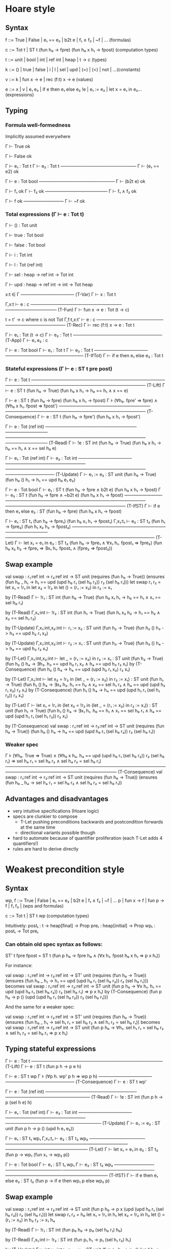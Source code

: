 * Hoare style
** Syntax

f ::= True | False | e₁ == e₂ | b2t e | f₁ ∧ f₂ | ~f | ...          (formulas)

c ::= Tot t | ST t (fun h₀ -> fpre) (fun h₀ x h₁ -> fpost) (computation types)

t ::= unit | bool | int | ref int | heap | t -> c                      (types)

k ::= () | true | false | i | l | sel | upd | (=) | (<) | not | ...(constants)

v ::= k | fun x -> e | rec (f:t) x -> e                               (values)

e ::= x | v | e₁ e₂ | if e then e₁ else e₂
      !e | e₁ := e₂ | let x = e₁ in e₂...                        (expressions)

** Typing
*** Formula well-formedness

Implicitly assumed everywhere

Γ ⊢ True ok

Γ ⊢ False ok

Γ ⊢ e₁ : Tot t
Γ ⊢ e₂ : Tot t
—————————————————
Γ ⊢ (e₁ == e2) ok

Γ ⊢ e : Tot bool
—————————————————
Γ ⊢ (b2t e) ok

Γ ⊢ f₁ ok
Γ ⊢ f₂ ok
——————————————
Γ ⊢ f₁ ∧ f₂ ok

Γ ⊢ f ok
—————————
Γ ⊢ ~f ok

*** Total expressions (Γ ⊢ e : Tot t)

Γ ⊢ () : Tot unit

Γ ⊢ true : Tot bool

Γ ⊢ false : Tot bool

Γ ⊢ i : Tot int

Γ ⊢ l : Tot (ref int)

Γ ⊢ sel : heap -> ref int -> Tot int

Γ ⊢ upd : heap -> ref int -> int -> Tot heap

x:t ∈ Γ
————————–———– (T-Var)
Γ ⊢ x : Tot t

Γ,x:t ⊢ e : c
————————–———–————————–———————————– (T-Fun)
Γ ⊢ fun x -> e : Tot (t -> c)

t = t' -> c  where c is not Tot
Γ,f:t,x:t' ⊢ e : c
——––————————–———–————————–————— (T-Rec)
Γ ⊢ rec (f:t) x -> e : Tot t

Γ ⊢ e₁ : Tot (t -> c)
Γ ⊢ e₂ : Tot t
————————–———–———————— (T-App)
Γ ⊢ e₁ e₂ : c

Γ ⊢ e : Tot bool
Γ ⊢ e₁ : Tot t
Γ ⊢ e₂ : Tot t
————————–———–————————–————————–– (T-IfTot)
Γ ⊢ if e then e₁ else e₂ : Tot t

*** Stateful expressions (Γ ⊢ e : ST t pre post)

Γ ⊢ e : Tot t
————————–———–————————–—————————–———————————————————————————————– (T-Lift)
Γ ⊢ e : ST t (fun h₀ -> True) (fun h₀ x h₁ -> h₀ == h₁ ∧ x == e)

Γ ⊢ e : ST t (fun h₀ -> fpre) (fun h₀ x h₁ -> fpost)
Γ ⊧ (∀h₀. fpre' ⇒ fpre) ∧ (∀h₀ x h₁. fpost ⇒ fpost')
————————–———–————————–—————————–—————————————————————— (T-Consequence)
Γ ⊢ e : ST t (fun h₀ -> fpre') (fun h₀ x h₁ -> fpost')

Γ ⊢ e : Tot (ref int)
————————–———–————————–—————————–———————————————————————————————–—————————– (T-Read)
Γ ⊢ !e : ST int (fun h₀ -> True) (fun h₀ x h₁ -> h₀ == h₁ ∧ x == sel h₀ e)

Γ ⊢ e₁ : Tot (ref int)
Γ ⊢ e₂ : Tot int
————————–———–————————–—————————–———————————————————————————————–—————————–—– (T-Update)
Γ ⊢ e₁ := e₂ : ST unit (fun h₀ -> True) (fun h₀ () h₁ -> h₁ == upd h₀ e₁ e₂)

Γ ⊢ e : Tot bool
Γ ⊢ e₁ : ST t (fun h₀ -> fpre ∧  b2t e) (fun h₀ x h₁ -> fpost)
Γ ⊢ e₂ : ST t (fun h₀ -> fpre ∧ ~b2t e) (fun h₀ x h₁ -> fpost)
————————–———–————————–———————————————————–——————————————————————————— (T-IfST)
Γ ⊢ if e then e₁ else e₂ : ST (fun h₀ -> fpre) (fun h₀ x h₁ -> fpost)

      Γ ⊢ e₁ : ST t₁ (fun h₀ -> fpre₁) (fun h₀ x₁ h₁ -> fpost₁)
Γ,x₁:t₁ ⊢ e₂ : ST t₂ (fun h₁ -> fpre₂) (fun h₁ x₂ h₂ -> fpost₂)
–————————–———–————————–—————————–—————————————————————————————–———— (T-Let)
Γ ⊢ let x₁ = e₁ in e₂ :
  ST t₂ (fun h₀ -> fpre₁ ∧ ∀x₁ h₁. fpost₁ ⇒ fpre₂)
        (fun h₀ x₂ h₂ -> fpre₁ ⇒ ∃x₁ h₁. fpost₁ ∧ (fpre₂ ⇒ fpost₂))

** Swap example

val swap : r₁:ref int -> r₂:ref int -> ST unit
    (requires (fun h₀ -> True))
    (ensures (fun h₀ _ h₁ -> h₁ == upd (upd h₀ r₁ (sel h₀ r₂)) r₂ (sel h₀ r₁)))
let swap r₁ r₂ =
  let x₁ = !r₁ in
  let x₂ = !r₂ in
  let () = (r₁ := x₂) in
  r₂ := x₁

by (T-Read)
Γ ⊢ !r₁ : ST int (fun h₀ -> True) (fun h₀ x₁ h₁ -> h₀ == h₁ ∧ x₁ == sel h₀ r₁)

by (T-Read)
Γ,x₁:int ⊢ !r₂ : ST int (fun h₁ -> True) (fun h₁ x₂ h₂ -> h₁ == h₂ ∧ x₂ == sel h₁ r₂)

by (T-Update)
Γ,x₁:int,x₂:int ⊢ r₁ := x₂ : ST unit (fun h₂ -> True) (fun h₂ () h₃ -> h₃ == upd h₂ r₁ x₂)

by (T-Update)
Γ,x₁:int,x₂:int ⊢ r₂ := x₁ : ST unit (fun h₃ -> True) (fun h₃ () h₄ -> h₄ == upd h₃ r₂ x₁)

by (T-Let)
Γ,x₁:int,x₂:int
  ⊢ let _ = (r₁ := x₂) in
    r₂ := x₁ :
  ST unit
    (fun h₂ -> True)
    (fun h₂ () h₄ -> ∃h₃. h₃ == upd h₂ r₁ x₂ ∧ h₄ == upd h₃ r₂ x₁)
by (T-Consequence)
    (fun h₂ () h₄ -> h₄ == upd (upd h₂ r₁ x₂) r₂ x₁)

by (T-Let)
Γ,x₁:int
  ⊢ let x₂ = !r₂ in
    (let _ = (r₁ := x₂) in
     r₂ := x₁) :
  ST unit
    (fun h₁ -> True)
    (fun h₁ () h₄ -> ∃x₂ h₂. h₁ == h₂ ∧ x₂ == sel h₁ r₂ ∧ h₄ == upd (upd h₂ r₁ x₂) r₂ x₁)
by (T-Consequence)
    (fun h₁ () h₄ -> h₄ == upd (upd h₁ r₁ (sel h₁ r₂)) r₂ x₁)

by (T-Let)
Γ ⊢ let x₁ = !r₁ in
    (let x₂ = !r₂ in
    (let _ = (r₁ := x₂) in
     r₂ := x₁)) :
  ST unit
    (fun h₁ -> True)
    (fun h₁ () h₄ -> ∃x₁ h₁. h₀ == h₁ ∧ x₁ == sel h₀ r₁ ∧ h₄ == upd (upd h₁ r₁ (sel h₁ r₂)) r₂ x₁)

by (T-Consequence)
val swap : r₁:ref int -> r₂:ref int -> ST unit
    (requires (fun h₀ -> True))
    (fun h₀ () h₄ -> h₄ == upd (upd h₀ r₁ (sel h₀ r₂)) r₂ (sel h₀ r₁))

*** Weaker spec

Γ ⊧ (∀h₀. True ⇒ True) ∧
    (∀h₀ x h₄. h₄ == upd (upd h₀ r₁ (sel h₀ r₂)) r₂ (sel h₀ r₁)
             ⇒ sel h₄ r₁ = sel h₀ r₂  ∧  sel h₄ r₂ = sel h₀ r₁)
——————————————————————————————————————————————–——————————————– (T-Consequence)
val swap : r₁:ref int -> r₂:ref int -> ST unit
    (requires (fun h₀ -> True))
    (ensures (fun h₀ _ h₄ -> sel h₄ r₁ = sel h₀ r₂ ∧ sel h₄ r₂ = sel h₀ r₁))

** Advantages and disadvantages
- very intuitive specifications (Hoare logic)
- specs are clunkier to compose
  - T-Let pushing preconditions backwards and
    postcondition forwards at the same time
  - directional variants possible though
- hard to automate because of quantifier proliferation
  (each T-Let adds 4 quantifiers!)
- rules are hard to derive directly

* Weakest precondition style
** Syntax

wp, f ::= True | False | e₁ == e₂ | b2t e | f₁ ∧ f₂ | ~f | ...
          p | fun x -> f | fun p -> f | f₁ f₂ |             (wps and formulas)

c ::= Tot t | ST t wp                                      (computation types)

Intuitively:
postₜ : t -> heap[final] -> Prop
preₜ : heap[initial] -> Prop
wpₜ : postₜ -> Tot preₜ

*** Can obtain old spec syntax as follows:

ST' t fpre fpost = ST t (fun p h₀ -> fpre h₀ ∧ (∀x h₁. fpost h₀ x h₁ ⇒ p x h₁))

For instance:

val swap : r₁:ref int -> r₂:ref int -> ST' unit
    (requires (fun h₀ -> True))
    (ensures (fun h₀ _ h₁ -> h₁ == upd (upd h₀ r₁ (sel h₀ r₂)) r₂ (sel h₀ r₁)))
becomes
val swap : r₁:ref int -> r₂:ref int -> ST unit
    (fun p h₀ -> ∀x h₁. h₁ == upd (upd h₀ r₁ (sel h₀ r₂)) r₂ (sel h₀ r₁) ⇒ p x h₁)
by (T-Consequence)
    (fun p h₀ -> p () (upd (upd h₀ r₁ (sel h₀ r₂)) r₂ (sel h₀ r₁)))

And the same for a weaker spec:

val swap : r₁:ref int -> r₂:ref int -> ST' unit
    (requires (fun h₀ -> True))
    (ensures (fun h₀ _ h₁ -> sel h₁ r₁ = sel h₀ r₂ ∧ sel h₁ r₂ = sel h₀ r₁))
becomes
val swap : r₁:ref int -> r₂:ref int -> ST unit
    (fun p h₀ -> ∀h₁. sel h₁ r₁ = sel h₀ r₂ ∧ sel h₁ r₂ = sel h₀ r₁ ⇒ p x h₁)

** Typing stateful expressions

Γ ⊢ e : Tot t
————————–———–————————–————————— (T-Lift)
Γ ⊢ e : ST t (fun p h -> p e h)

Γ ⊢ e : ST t wp
Γ ⊧ (∀p h. wp' p h  ⇒ wp p h)
————————–———–————————–——————— (T-Consequence)
Γ ⊢ e : ST t wp'

Γ ⊢ e : Tot (ref int)
————————–———–————————–—————————–—————————– (T-Read)
Γ ⊢ !e : ST int (fun p h -> p (sel h e) h)

Γ ⊢ e₁ : Tot (ref int)
Γ ⊢ e₂ : Tot int
————————–———–————————–—————————–—————————————————————– (T-Update)
Γ ⊢ e₁ := e₂ : ST unit (fun p h -> p () (upd h e₁ e₂))

      Γ ⊢ e₁ : ST t₁ wp₁
Γ,x₁:t₁ ⊢ e₂ : ST t₂ wp₂
–————————–———–————————–—————————–—————————–——————————————————– (T-Let)
Γ ⊢ let x₁ = e₁ in e₂ : ST t₂ (fun p -> wp₁ (fun x₁ -> wp₂ p))

Γ ⊢ e : Tot bool
Γ ⊢ e₁ : ST t₁ wp₁
Γ ⊢ e₂ : ST t₂ wp₂
–————————–———–—————————-—–—————————–—————————–——————————————————–————– (T-IfST)
Γ ⊢ if e then e₁ else e₂ : ST t₂ (fun p -> if e then wp₁ p else wp₂ p)

** Swap example

val swap : r₁:ref int -> r₂:ref int -> ST unit
    (fun p h₀ -> p x (upd (upd h₀ r₁ (sel h₀ r₂)) r₂ (sel h₀ r₁)))
let swap r₁ r₂ =            h₀
  let x₁ = !r₁ in           h₁
  let x₂ = !r₂ in           h₂
  let () = (r₁ := x₂) in    h₃
  r₂ := x₁                  h₄

by (T-Read)
Γ ⊢ !r₁ : ST int (fun p₀ h₀ -> p₀ (sel h₀ r₁) h₀)

by (T-Read)
Γ,x₁:int ⊢ !r₂ : ST int (fun p₁ h₁ -> p₁ (sel h₁ r₂) h₁)

by (T-Update)
Γ,x₁:int,x₂:int ⊢ r₁ := x₂ : ST unit (fun p₂ h₂ -> p₂ () (upd h₂ r₁ x₂))

by (T-Update)
Γ,x₁:int,x₂:int ⊢ r₂ := x₁ : ST unit (fun p₃ h₃ -> p₃ () (upd h₂ r₂ x₁))

by (T-Let)
Γ,x₁:int,x₂:int
  ⊢ let _ = (r₁ := x₂) in
    r₂ := x₁ :
  ST unit (fun p -> (fun p₂ h₂ -> p₂ () (upd h₂ r₁ x₂))
                      (fun _ -> (fun h₃ -> p () (upd h₂ r₂ x₁))))
        = (fun p h₂ -> (fun _ -> (fun h₃ -> p () (upd h₂ r₂ x₁))) () (upd h₂ r₁ x₂))
        = (fun p h₂ -> (fun h₃ -> p () (upd h₂ r₂ x₁)) (upd h₂ r₁ x₂))
        = (fun p h₂ -> p () (upd (upd h₂ r₁ x₂) r₂ x₁))

by (T-Let)
Γ,x₁:int
  ⊢ let x₂ = !r₂ in
    (let _ = (r₁ := x₂) in
     r₂ := x₁) :
  ST unit (fun p -> (fun p₁ h₁ -> p₁ (sel h₁ r₂) h₁)
                      (fun x₂ h₂ -> p () (upd (upd h₂ r₁ x₂) r₂ x₁)))
        = (fun p h₁ -> (fun x₂ h₂ -> p () (upd (upd h₂ r₁ x₂) r₂ x₁)) (sel h₁ r₂) h₁)
        = (fun p h₁ -> p () (upd (upd h₁ r₁ (sel h₁ r₂)) r₂ x₁))

by (T-Let)
Γ ⊢ let x₁ = !r₁ in
    (let x₂ = !r₂ in
    (let _ = (r₁ := x₂) in
     r₂ := x₁)) :
  ST unit (fun p -> (fun p₀ h₀ -> p₀ (sel h₀ r₁) h₀)
                      (fun x₁ h₁ -> p () (upd (upd h₁ r₁ (sel h₁ r₂)) r₂ x₁)))
        = (fun p h₀ -> (fun x₁ h₁ -> p () (upd (upd h₁ r₁ (sel h₁ r₂)) r₂ x₁)) (sel h₀ r₁) h₀)
        = (fun p h₀ -> p () (upd (upd h₀ r₁ (sel h₀ r₂)) r₂ (sel h₀ r₁)))

val swap : r₁:ref int -> r₂:ref int -> ST unit
    (fun p h₀ -> p () (upd (upd h₀ r₁ (sel h₀ r₂)) r₂ (sel h₀ r₁)))

*** Weaker spec

Γ ⊧ (∀p h₀. (∀h₄. sel h₄ r₁ = sel h₀ r₂ ∧ sel h₄ r₂ = sel h₀ r₁ ⇒ p () h₄) ⇒
            p () (upd (upd h₀ r₁ (sel h₀ r₂)) r₂ (sel h₀ r₁)))

    can instantiate premise for h₄ = (upd (upd h₀ r₁ (sel h₀ r₂)) r₂ (sel h₀ r₁))
    and show the conclusion

    ⇐ (∀p h₀. (sel (upd (upd h₀ r₁ (sel h₀ r₂)) r₂ (sel h₀ r₁)) r₁ = sel h₀ r₂
             ∧ sel (upd (upd h₀ r₁ (sel h₀ r₂)) r₂ (sel h₀ r₁)) r₂ = sel h₀ r₁
             ⇒ p () (upd (upd h₀ r₁ (sel h₀ r₂)) r₂ (sel h₀ r₁))) ⇒
              p () (upd (upd h₀ r₁ (sel h₀ r₂)) r₂ (sel h₀ r₁)))
    ⇔ (∀p h₀. p () (upd (upd h₀ r₁ (sel h₀ r₂)) r₂ (sel h₀ r₁)) ⇒
              p () (upd (upd h₀ r₁ (sel h₀ r₂)) r₂ (sel h₀ r₁)))
    ⇔ True
——————————————————————————————————————————————–——————————————–—————– (T-Consequence)
val swap : r₁:ref int -> r₂:ref int -> ST unit
    (fun p h₀ -> ∀h₄. sel h₄ r₁ = sel h₀ r₂ ∧ sel h₄ r₂ = sel h₀ r₁ ⇒ p x h₄)

** Factorial example

val factorial_tot : nat -> Tot nat
let rec factorial_tot x = if x = 0 then 1 else x * factorial_tot (x - 1)

val factorial : r₁:ref nat -> r₂:ref nat -> ST unit
      (requires (fun h₀ -> True))
      (ensures (fun h₀ a h₁ -> ∃x.
                  h₁ == (upd (upd h₀ r₁ x) r₂ (factorial_tot (sel h₀ r₁)))))
- which desugars to:
val factorial : r₁:ref nat -> r₂:ref nat -> ST unit
      (fun p h₀ -> ∀h₆. ∃x. h₆ == (upd (upd h₀ r₁ x) r₂ (factorial_tot (sel h₀ r₁))) ⇒ p () h₆)
- which is equivalent to
val factorial : r₁:ref nat -> r₂:ref nat -> ST unit
      (fun p h₀ -> ∃x. p () (upd (upd h₀ r₁ x) r₂ (factorial_tot (sel h₀ r₁))))

let rec factorial r₁ r₂ =   h₀
  let x₁ = !r₁ in           h₁
  if x₁ = 0                 
  then r₂ := 1              h₆
  else
    (r₁ := x₁ - 1;          h₃
     factorial r₁ r₂;       h₄
     let x₂ = !r₂ in        h₅
     r₂ := x₂ * x₁)         h₆

by (T-Update)
r₁ : ref int, r₂ : ref int, x₁:int, x₂:int
⊢ r₂ := x₂ * x₁ : ST unit (fun p₅ h₅ -> p₅ () (upd h₅ r₂ (x₂ * x₁)))

by (T-Read)
r₁ : ref int, r₂ : ref int, x₁:int
⊢ !r₂ : ST int (fun p₄ h₄ -> p₄ (sel h₄ r₂) h₄)

by (T-Let)
r₁ : ref int, r₂ : ref int, x₁:int
⊢ (let x₂ = !r₂ in
   r₂ := x₂ * x₁) : ST (fun p -> (fun p₄ h₄ -> p₄ (sel h₄ r₂) h₄)
                                   (fun x₂ h₅ -> p () (upd h₅ r₂ (x₂ * x₁))))
                     = (fun p h₄ -> (fun x₂ h₅ -> p () (upd h₅ r₂ (x₂ * x₁))) (sel h₄ r₂) h₄)
                     = (fun p h₄ -> p () (upd h₄ r₂ (sel h₄ r₂ * x₁)))

by (T-App)
r₁ : ref int, r₂ : ref int, x₁:int
⊢ factorial r₁ r₂ : ST unit (fun p₃ h₃ -> ∃x. p₃ () (upd (upd h₃ r₁ x) r₂ (factorial_tot (sel h₃ r₁))))

by (T-Let)
r₁ : ref int, r₂ : ref int, x₁:int
⊢ (factorial r₁ r₂;
   let x₂ = !r₂ in
   r₂ := x₂ * x₁) : ST unit (fun p -> (fun p₃ h₃ -> ∃x. p₃ () (upd (upd h₃ r₁ x) r₂ (factorial_tot (sel h₃ r₁))))
                                        (fun _ h₄ -> p () (upd h₄ r₂ (sel h₄ r₂ * x₁))))
                          = (fun p h₃ -> ∃x. (fun h₄ -> p () (upd h₄ r₂ (sel h₄ r₂ * x₁)))
                                               (upd (upd h₃ r₁ x) r₂ (factorial_tot (sel h₃ r₁))))
                          = (fun p h₃ -> ∃x. p () (upd (upd (upd h₃ r₁ x) r₂ (factorial_tot (sel h₃ r₁)))
                                                       r₂ (sel (upd (upd h₃ r₁ x) r₂ (factorial_tot (sel h₃ r₁))) r₂ * x₁)))
                          ⇔ (fun p h₃ -> ∃x. p () (upd (upd (upd h₃ r₁ x) r₂ (factorial_tot (sel h₃ r₁)))
                                                       r₂ (factorial_tot (sel h₃ r₁)) * x₁))
                          ⇔ (fun p h₃ -> ∃x. p () (upd (upd h₃ r₁ x) r₂ (factorial_tot (sel h₃ r₁)) * x₁))

by (T-Update)
r₁ : ref int, r₂ : ref int, x₁:int
⊢ r₁ := x₁ - 1 : ST unit (fun p₂ h₁ -> p₂ () (upd h₁ r₁ (x₁-1)))

by (T-Let)
r₁ : ref int, r₂ : ref int, x₁:int
  ⊢ (r₁ := x₁ - 1;
     factorial r₁ r₂;
     let x₂ = !r₂ in
     r₂ := x₂ * x₁) : ST unit (fun p -> (fun p₂ h₁ -> p₂ () (upd h₁ r₁ (x₁-1)))
                                          (fun _ h₃ -> ∃x. p () (upd (upd h₃ r₁ x) r₂ (factorial_tot (sel h₃ r₁)) * x₁)))
                            = (fun p h₁ -> ∃x. p () (upd (upd (upd h₁ r₁ (x₁-1)) r₁ x) r₂ (factorial_tot (sel (upd h₁ r₁ (x₁-1)) r₁)) * x₁))
                            ⇔ (fun p h₁ -> ∃x. p () (upd (upd h₁ r₁ x) r₂ (factorial_tot (x₁-1)) * x₁))

by (T-Update)
r₁ : ref int, r₂ : ref int, x₁:int
⊢ r₂ := 1 : ST unit (fun p h₁ -> p () (upd h₁ r₂ 1))

by (T-IfST)
r₁ : ref int, r₂ : ref int, x₁:int
⊢(if x₁ = 0
  then r₂ := 1
  else
     r₁ := x₁ - 1;
     factorial r₁ r₂;
     let x₂ = !r₂ in
     r₂ := x₂ * x₁) : ST unit (fun p -> if x₁ = 0 then (fun h₁ -> p () (upd h₁ r₂ 1))
                                                  else (fun h₁ -> ∃x. p () (upd (upd h₁ r₁ x) r₂ (factorial_tot (x₁-1)) * x₁)))

by (T-Read)
r₁ : ref int, r₂ : ref int, x₁:int
⊢ !r₁ : ST int (fun p₀ h₀ -> p₀ (sel h₀ r₁) h₀)

by (T-Let)
r₁ : ref int, r₂ : ref int
⊢ factorial_body : ST (fun p -> (fun p₀ h₀ -> p₀ (sel h₀ r₁) h₀)
                                  (fun x₁ -> if x₁ = 0 then (fun h₁ -> p () (upd h₁ r₂ 1))
                                                       else (fun h₁ -> ∃x. p () (upd (upd h₁ r₁ x) r₂ (factorial_tot (x₁-1)) * x₁))))
                    = (fun p h₀ -> if sel h₀ r₁ = 0 then p () (upd h₀ r₂ 1)
                                                    else ∃x. p () (upd (upd h₀ r₁ x) r₂ (factorial_tot (sel h₀ r₁ - 1)) * (sel h₀ r₁)))
                    ⇔ (fun p h₀ -> ∃x. p () (upd (upd h₀ r₁ x) r₂ (factorial_tot (sel h₀ r₁))))

** [Advanced] Deriving Hoare-Style T-Let from WP-Style T-Let

What do Dijkstra monads say in this case?
Convert triples to WPs and use WP bind ... what does one get?

ST' t pre post =
     ST t (fun p h₀ -> pre h₀ ∧ (∀ x h₁. post h₀ x h₁ ⇒ p x h₁))

      Γ ⊢ e₁ : ST' t₁ (fun h₀ -> fpre₁) (fun h₀ x₁ h₁ -> fpost₁)
Γ,x₁:t₁ ⊢ e₂ : ST' t₂ (fun h₁ -> fpre₂) (fun h₁ x₂ h₂ -> fpost₂)
–————————–———–————————–—————————–—————————————————————————————–————– (T-Let)
Γ ⊢ let x₁ = e₁ in e₂ : ST' t₂ (fun h₀ -> fpre) (fun h₀ x h₂ -> fpost)

      Γ ⊢ e₁ : ST t₁ (fun post h₀ -> fpre₁ h₀ ∧ ∀x₁ h₁. fpost₁ h₀ x₁ h₁ ⇒ post x₁ h₁) = wp₁
Γ,x₁:t₁ ⊢ e₂ : ST t₂ (fun post h₁ -> fpre₂ h₁ ∧ ∀x₂ h₂. fpost₂ h₁ x₂ h₂ ⇒ post x₂ h₂) = wp₂
———————————————————–————————–———–————————–—————————–—————————————————————————————– (T-Let)
Γ ⊢ let x₁ = e₁ in e₂ : ST t₂ wp

The WP-based (T-Let) rule works like this:
Γ ⊢ let x₁ = e₁ in e₂ : ST t₂ (bindₛₜ x ← wp₁ in wp₂)
Γ ⊢ let x₁ = e₁ in e₂ : ST t₂ (fun post h₀ -> wp₁ (fun x h₁ -> wp₂ post h₁) h₀)
if we plug in the WPs above we get:
Γ ⊢ let x₁ = e₁ in e₂ : ST t₂ (fun post h₀ -> (fun post h₀ -> fpre₁ h₀ ∧ ∀x₁ h₁. fpost₁ h₀ x₁ h₁ ⇒ post x₁ h₁)
                                                (fun x₁ h₁ ->
                                                  (fun post h₁ -> fpre₂ h₁ ∧ ∀x₂ h₂. fpost₂ h₁ x₂ h₂ ⇒ post x₂ h₂) post h₁)
                                                h₀)
= ST t2 (fun post h₀ -> fpre₁ h₀ ∧ ∀x₁ h₁. fpost₁ h₀ x₁ h₁ ⇒ fpre₂ h₁ ∧ ∀x₂ h₂. fpost₂ h₁ x₂ h₂ ⇒ post x₂ h₂) = wp
- this already allows us to derive fpre
  fpre = wp (fun x h -> True) = fpre₁ h₀ ∧ ∀x₁ h₁. fpost₁ h₀ x₁ h₁ ⇒ fpre₂ h₁

- and fpost too using the following relation:
  let as_ensures (#a:Type) (wp:st_wp a) = fun h₀ x h₁ -> ~(wp (fun x' h₁' -> x=!=x' \/ h₁=!=h₁') h₀)

  fpost h₀ x₂ h₂ = ~( (fun post h₀ -> fpre₁ h₀ ∧ ∀x₁ h₁. fpost₁ h₀ x₁ h₁ ⇒ fpre₂ h₁ ∧ ∀x₂ h₂. fpost₂ h₁ x₂ h₂ ⇒ post x₂ h₂)
                        (fun x₂' h₂' -> x₂'=!=x₂ \/ h₂'=!=h₂) h₀ )
                 = ~ (fpre₁ h₀ ∧ (∀x₁ h₁. fpost₁ h₀ x₁ h₁ ⇒ (fpre₂ h₁ ∧ ∀x₂'' h₂''. fpost₂ h₁ x₂ h₂ ⇒ x₂=!=x₂'' ∨ h₂=!=h₂'')))
                 = fpre₁ h₀ ⇒ (∃x₁ h₁. fpost₁ h₀ x₁ h₁ ∧ ~(fpre₂ h₁ ∧ ∀x₂'' h₂''. fpost₂ h₁ x₂ h₂ ⇒ x₂=!=x₂'' ∨ h₂=!=h₂'')))
                 = fpre₁ h₀ ⇒ ∃x₁ h₁. fpost₁ h₀ x₁ h₁ ∧ (fpre₂ h₁ ⇒ ∃x₂'' h₂''. fpost₂ h₁ x₂ h₂ ∧ x₂==x₂'' ∧ h₂==h₂'')
                 = fpre₁ h₀ ⇒ ∃x₁ h₁. fpost₁ h₀ x₁ h₁ ∧ (fpre₂ h₁ ⇒ fpost₂ h₁ x₂ h₂)

      Γ ⊢ e₁ : ST t₁ (fun h₀ -> fpre₁) (fun h₀ x₁ h₁ -> fpost₁)
Γ,x₁:t₁ ⊢ e₂ : ST t₂ (fun h₁ -> fpre₂) (fun h₁ x₂ h₂ -> fpost₂)
–————————–———–————————–—————————–—————————————————————————————–————–————————— (T-Let)
Γ ⊢ let x₁ = e₁ in e₂ : ST t₂
  (fun h₀ -> fpre₁ h₀ ∧ ∀x₁ h₁. fpost₁ h₀ x₁ h₁ ⇒ fpre₂ h₁)
  (fun h₀ x₂ h₂ -> fpre₁ h₀ ⇒ ∃x₁ h₁. fpost₁ h₀ x₁ h₁ ∧ (fpre₂ h₁ ⇒ fpost₂ h₁ x₂ h₂))

** Better T-Let rule?

      Γ ⊢ e₁ : ST t₁ (fun h₀ -> fpre₁) (fun h₀ x₁ h₁ -> fpost₁)
Γ,x₁:t₁ ⊢ e₂ : ST t₂ (fun h₁ -> fpre₂) (fun h₁ x₂ h₂ -> fpost₂)
–————————–———–————————–—————————–—————————————————————————————–——————– (T-Let template)
Γ ⊢ let x₁ = e₁ in e₂ : ST' t₂ (fun h₀ -> fpre) (fun h₀ x₂ h₂ -> fpost)
                      = ST  t₂ (fun p h₀ -> fpre h₀ ∧ (∀x₂ h₂. fpost h₀ x₂ h₂ ⇒ p x₂ h₂))

      Γ ⊢ e₁ : ST t₁ (fun post h₀ -> fpre₁ h₀ ∧ ∀x₁ h₁. fpost₁ h₀ x₁ h₁ ⇒ post x₁ h₁) = wp₁
Γ,x₁:t₁ ⊢ e₂ : ST t₂ (fun post h₁ -> fpre₂ h₁ ∧ ∀x₂ h₂. fpost₂ h₁ x₂ h₂ ⇒ post x₂ h₂) = wp₂
–————————–———–————————–—————————–—————————————————————————————–———— (T-Let on WPs)
Γ ⊢ let x₁ = e₁ in e₂ : ST  t₂ (fun p h₀ -> fpre₁ h₀ ∧ (∀x₁ h₁. fpost₁ h₀ x₁ h₁ ⇒ fpre₂ h₁ ∧ ∀x₂ h₂. fpost₂ h₁ x₂ h₂ ⇒ p x₂ h₂))

Problem: find fpre₁, fpost₁, fpre₂, fpost₂ in terms of fpre and fpost so that
  (fpre h₀ ∧ (∀x₂ h₂. fpost h₀ x₂ h₂ ⇒ p x₂ h₂))
⇔ (fpre₁ h₀ ∧ (∀x₁ h₁. fpost₁ h₀ x₁ h₁ ⇒ fpre₂ h₁ ∧ ∀x₂ h₂. fpost₂ h₁ x₂ h₂ ⇒ p x₂ h₂))

First step is easy: fpre₁ = fpre
Might need to keep fpost₁ (in hoare there is also a magic interpolant)
Can I derive fpre₂ from fpost₁? For instance:
fpre₂ = ∃h₀. fpost₁ h₀
Can I derive fpost₂ from fpost?
from previous derivation we had
  fpost = fpre ⇒ ∃x₁ h₁. fpost₁ ∧ (fpre₂ ⇒ fpost₂)

... not there yet ...
